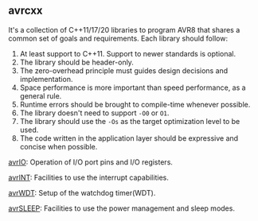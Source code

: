 ** avrcxx
It's a collection of C++11/17/20 libraries to program AVR8 that shares a common set of goals and requirements. Each library should follow:

1. At least support to C++11. Support to newer standards is optional.
2. The library should be header-only.
3. The zero-overhead principle must guides design decisions and implementation.
4. Space performance is more important than speed performance, as a general rule.
5. Runtime errors should be brought to compile-time whenever possible.
6. The library doesn't need to support ~-O0~ or ~O1~.
7. The library should use the ~-Os~ as the target optimization level to be used.
8. The code written in the application layer should be expressive and concise when possible.

[[https://github.com/ricardocosme/avrIO][avrIO]]: Operation of I/O port pins and I/O registers.

[[https://github.com/ricardocosme/avrINT][avrINT]]: Facilities to use the interrupt capabilities.

[[https://github.com/ricardocosme/avrWDT][avrWDT]]: Setup of the watchdog timer(WDT).

[[https://github.com/ricardocosme/avrSLEEP][avrSLEEP]]: Facilities to use the power management and sleep modes.

